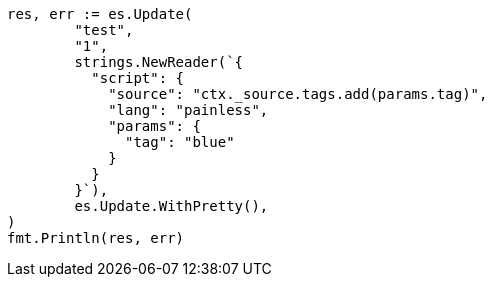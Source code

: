 // Generated from docs-update_cdf400299acd1c7b1b7bb42e284e3d08_test.go
//
[source, go]
----
res, err := es.Update(
	"test",
	"1",
	strings.NewReader(`{
	  "script": {
	    "source": "ctx._source.tags.add(params.tag)",
	    "lang": "painless",
	    "params": {
	      "tag": "blue"
	    }
	  }
	}`),
	es.Update.WithPretty(),
)
fmt.Println(res, err)
----
